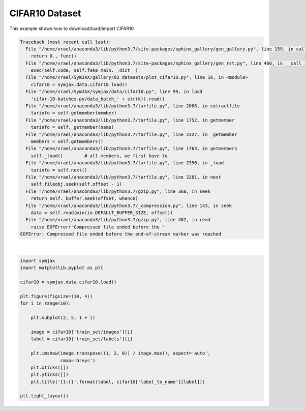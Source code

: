.. only:: html

    .. note::
        :class: sphx-glr-download-link-note

        Click :ref:`here <sphx_glr_download_auto_examples_02_datasets_plot_cifar10.py>`     to download the full example code
    .. rst-class:: sphx-glr-example-title

    .. _sphx_glr_auto_examples_02_datasets_plot_cifar10.py:


CIFAR10 Dataset
===============


This example shows how to download/load/import CIFAR10


.. rst-class:: sphx-glr-script-out


.. code-block:: pytb

    Traceback (most recent call last):
      File "/home/vrael/anaconda3/lib/python3.7/site-packages/sphinx_gallery/gen_gallery.py", line 159, in call_memory
        return 0., func()
      File "/home/vrael/anaconda3/lib/python3.7/site-packages/sphinx_gallery/gen_rst.py", line 466, in __call__
        exec(self.code, self.fake_main.__dict__)
      File "/home/vrael/SymJAX/gallery/02_datasets/plot_cifar10.py", line 16, in <module>
        cifar10 = symjax.data.cifar10.load()
      File "/home/vrael/SymJAX/symjax/data/cifar10.py", line 99, in load
        'cifar-10-batches-py/data_batch_' + str(k)).read()
      File "/home/vrael/anaconda3/lib/python3.7/tarfile.py", line 2068, in extractfile
        tarinfo = self.getmember(member)
      File "/home/vrael/anaconda3/lib/python3.7/tarfile.py", line 1752, in getmember
        tarinfo = self._getmember(name)
      File "/home/vrael/anaconda3/lib/python3.7/tarfile.py", line 2327, in _getmember
        members = self.getmembers()
      File "/home/vrael/anaconda3/lib/python3.7/tarfile.py", line 1763, in getmembers
        self._load()        # all members, we first have to
      File "/home/vrael/anaconda3/lib/python3.7/tarfile.py", line 2350, in _load
        tarinfo = self.next()
      File "/home/vrael/anaconda3/lib/python3.7/tarfile.py", line 2281, in next
        self.fileobj.seek(self.offset - 1)
      File "/home/vrael/anaconda3/lib/python3.7/gzip.py", line 368, in seek
        return self._buffer.seek(offset, whence)
      File "/home/vrael/anaconda3/lib/python3.7/_compression.py", line 143, in seek
        data = self.read(min(io.DEFAULT_BUFFER_SIZE, offset))
      File "/home/vrael/anaconda3/lib/python3.7/gzip.py", line 482, in read
        raise EOFError("Compressed file ended before the "
    EOFError: Compressed file ended before the end-of-stream marker was reached






|


.. code-block:: default



    import symjax
    import matplotlib.pyplot as plt

    cifar10 = symjax.data.cifar10.load()

    plt.figure(figsize=(10, 4))
    for i in range(10):

        plt.subplot(2, 5, 1 + i)

        image = cifar10['train_set/images'][i]
        label = cifar10['train_set/labels'][i]

        plt.imshow(image.transpose((1, 2, 0)) / image.max(), aspect='auto',
                   cmap='Greys')
        plt.xticks([])
        plt.yticks([])
        plt.title('{}:{}'.format(label, cifar10['label_to_name'][label]))

    plt.tight_layout()


.. rst-class:: sphx-glr-timing

   **Total running time of the script:** ( 0 minutes  0.295 seconds)


.. _sphx_glr_download_auto_examples_02_datasets_plot_cifar10.py:


.. only :: html

 .. container:: sphx-glr-footer
    :class: sphx-glr-footer-example



  .. container:: sphx-glr-download sphx-glr-download-python

     :download:`Download Python source code: plot_cifar10.py <plot_cifar10.py>`



  .. container:: sphx-glr-download sphx-glr-download-jupyter

     :download:`Download Jupyter notebook: plot_cifar10.ipynb <plot_cifar10.ipynb>`


.. only:: html

 .. rst-class:: sphx-glr-signature

    `Gallery generated by Sphinx-Gallery <https://sphinx-gallery.github.io>`_
